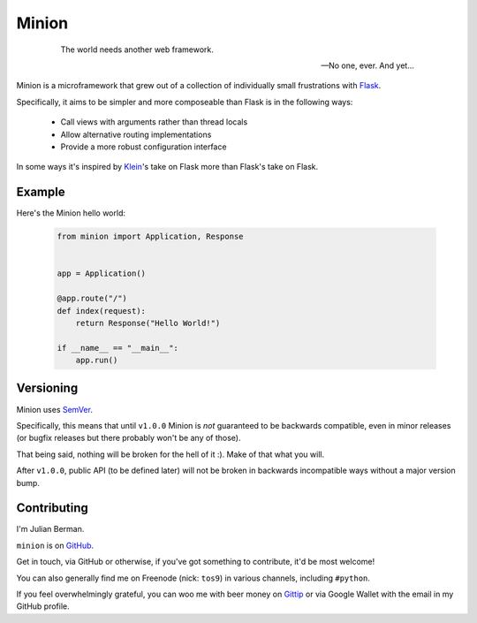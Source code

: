 ======
Minion
======

    .. epigraph::

        The world needs another web framework.

        -- No one, ever. And yet...


Minion is a microframework that grew out of a collection of individually small
frustrations with `Flask <https://flask.pocoo.org>`_.

Specifically, it aims to be simpler and more composeable than Flask is in the
following ways:

    * Call views with arguments rather than thread locals
    * Allow alternative routing implementations
    * Provide a more robust configuration interface


In some ways it's inspired by `Klein <https://github.com/Twisted/Klein>`_\'s
take on Flask more than Flask's take on Flask.


Example
-------

Here's the Minion hello world:

    .. code-block:: python

        from minion import Application, Response


        app = Application()

        @app.route("/")
        def index(request):
            return Response("Hello World!")

        if __name__ == "__main__":
            app.run()


Versioning
----------

Minion uses `SemVer <http://semver.org/>`_.

Specifically, this means that until ``v1.0.0`` Minion is *not*
guaranteed to be backwards compatible, even in minor releases (or bugfix
releases but there probably won't be any of those).

That being said, nothing will be broken for the hell of it :). Make of
that what you will.

After ``v1.0.0``, public API (to be defined later) will not be broken in
backwards incompatible ways without a major version bump.


Contributing
------------

I'm Julian Berman.

``minion`` is on `GitHub <https://github.com/Julian/Minion>`_.

Get in touch, via GitHub or otherwise, if you've got something to contribute,
it'd be most welcome!

You can also generally find me on Freenode (nick: ``tos9``) in various
channels, including ``#python``.

If you feel overwhelmingly grateful, you can woo me with beer money on
`Gittip <https://www.gittip.com/Julian/>`_ or via Google Wallet with the email
in my GitHub profile.


